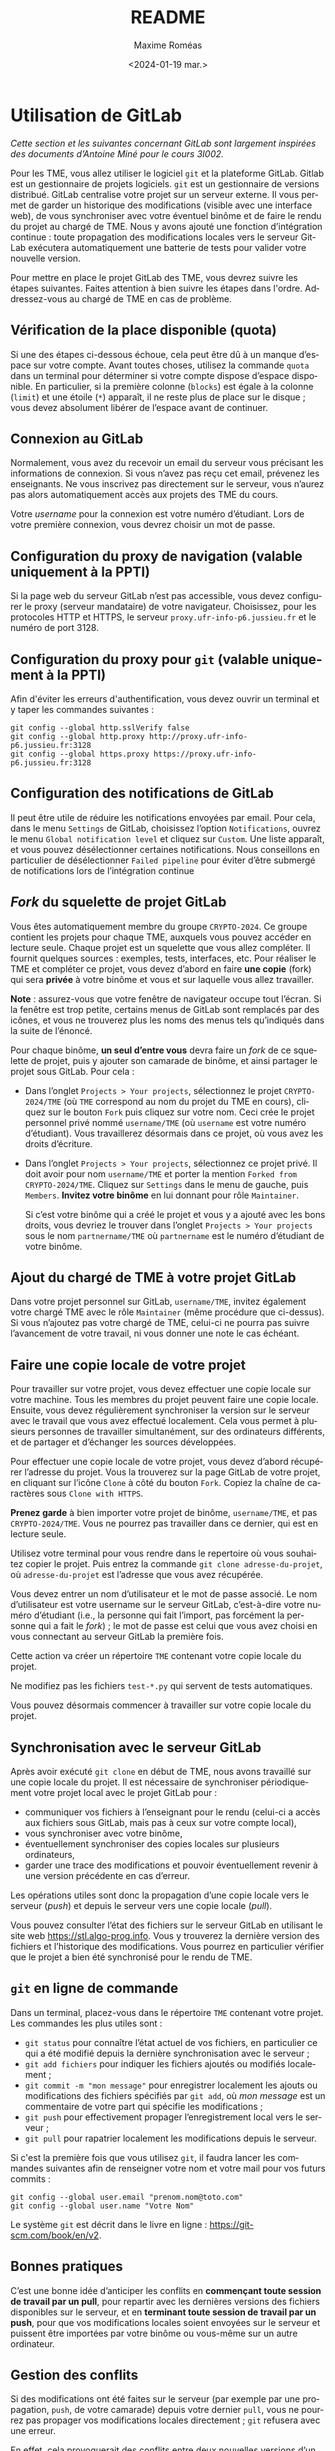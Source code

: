 #+title: README
#+date: <2024-01-19 mar.>
#+author: Maxime Roméas
#+language: fr
#+select_tags: export
#+exclude_tags: noexport
#+creator: Emacs 26.3 (Org mode 9.4)

* Utilisation de GitLab

  /Cette section et les suivantes concernant GitLab sont largement inspirées des documents d’Antoine Miné pour le cours 3I002./

  Pour les TME, vous allez utiliser le logiciel =git= et la plateforme GitLab. Gitlab est un gestionnaire de projets logiciels. =git= est un gestionnaire de versions distribué. GitLab centralise votre projet sur un serveur externe. Il vous permet de garder un historique des modifications (visible avec une interface web), de vous synchroniser avec votre éventuel binôme et de faire le rendu du projet au chargé de TME. Nous y avons ajouté une fonction d’intégration continue : toute propagation des modifications locales vers le serveur GitLab exécutera automatiquement une batterie de tests pour valider votre nouvelle version.

  Pour mettre en place le projet GitLab des TME, vous devrez suivre les étapes suivantes. Faites attention à bien suivre les étapes dans l'ordre. Addressez-vous au chargé de TME en cas de problème.

  
** Vérification de la place disponible (quota)

   Si une des étapes ci-dessous échoue, cela peut être dû à un manque d’espace sur votre compte. Avant toutes choses, utilisez la commande =quota= dans un terminal pour déterminer si votre compte dispose d’espace disponible. En particulier, si la première colonne (=blocks=) est égale à la colonne (=limit=) et une étoile (=*=) apparaît, il ne reste plus de place sur le disque ; vous devez absolument libérer de l’espace avant de continuer.

** Connexion au GitLab

   Normalement, vous avez du recevoir un email du serveur vous précisant les informations de connexion. Si vous n’avez pas reçu cet email, prévenez les enseignants. Ne vous inscrivez pas directement sur le serveur, vous n’aurez pas alors automatiquement accès aux projets des TME du cours.

   Votre /username/ pour la connexion est votre numéro d’étudiant. Lors de votre première connexion, vous devrez choisir un mot de passe.

** Configuration du proxy de navigation (valable uniquement à la PPTI)

   Si la page web du serveur GitLab n’est pas accessible, vous devez configurer le proxy (serveur mandataire) de votre navigateur. Choisissez, pour les protocoles HTTP et HTTPS, le serveur =proxy.ufr-info-p6.jussieu.fr= et le numéro de port 3128.

** Configuration du proxy pour =git= (valable uniquement à la PPTI)

   Afin d'éviter les erreurs d'authentification, vous devez ouvrir un terminal et y taper les commandes suivantes :

   #+begin_src shell
     git config --global http.sslVerify false
     git config --global http.proxy http://proxy.ufr-info-p6.jussieu.fr:3128
     git config --global https.proxy https://proxy.ufr-info-p6.jussieu.fr:3128
   #+end_src
   
   
** Configuration des notifications de GitLab

   Il peut être utile de réduire les notifications envoyées par email. Pour cela, dans le menu =Settings= de GitLab, choisissez l’option =Notifications=, ouvrez le menu =Global notification level= et cliquez sur =Custom=. Une liste apparaît, et vous pouvez désélectionner certaines notifications. Nous conseillons en particulier de désélectionner =Failed pipeline= pour éviter d’être submergé de notifications lors de l’intégration continue

   
** /Fork/ du squelette de projet GitLab

   Vous êtes automatiquement membre du groupe =CRYPTO-2024=. Ce groupe contient les projets pour chaque TME, auxquels vous pouvez accéder en lecture seule. Chaque projet est un squelette que vous allez compléter. Il fournit quelques sources : exemples, tests, interfaces, etc. Pour réaliser le TME et compléter ce projet, vous devez d’abord en faire *une copie* (fork) qui sera *privée* à votre binôme et vous et sur laquelle vous allez travailler.
   
*Note* : assurez-vous que votre fenêtre de navigateur occupe tout l’écran. Si la fenêtre est trop petite, certains menus de GitLab sont remplacés par des icônes, et vous ne trouverez plus les noms des menus tels qu’indiqués dans la suite de l’énoncé.

Pour chaque binôme, *un seul d’entre vous* devra faire un /fork/ de ce squelette de projet, puis y ajouter son camarade de binôme, et ainsi partager le projet sous GitLab. Pour cela :

  - Dans l’onglet =Projects > Your projects=, sélectionnez le projet =CRYPTO-2024/TME= (où =TME= correspond au nom du projet du TME en cours), cliquez sur le bouton =Fork= puis cliquez sur votre nom. Ceci crée le projet personnel privé nommé =username/TME= (où =username= est votre numéro d’étudiant). Vous travaillerez désormais dans ce projet, où vous avez les droits d’écriture.
  - Dans l’onglet =Projects > Your projects=, sélectionnez ce projet privé. Il doit avoir pour nom =username/TME= et porter la mention =Forked from CRYPTO-2024/TME=. Cliquez sur =Settings= dans le menu de gauche, puis =Members=. *Invitez votre binôme* en lui donnant pour rôle =Maintainer=.

    Si c’est votre binôme qui a créé le projet et vous y a ajouté avec les bons droits, vous devriez le trouver dans l’onglet =Projects > Your projects= sous le nom =partnername/TME= où =partnername= est le numéro d’étudiant de votre binôme.

** Ajout du chargé de TME à votre projet GitLab

   Dans votre projet personnel sur GitLab, =username/TME=, invitez également votre chargé TME avec le rôle =Maintainer= (même procédure que ci-dessus). Si vous n’ajoutez pas votre chargé de TME, celui-ci ne pourra pas suivre l’avancement de votre travail, ni vous donner une note le cas échéant.
   
** Faire une copie locale de votre projet

   Pour travailler sur votre projet, vous devez effectuer une copie locale sur votre machine. Tous les membres du projet peuvent faire une copie locale. Ensuite, vous devez régulièrement synchroniser la version sur le serveur avec le travail que vous avez effectué localement. Cela vous permet à plusieurs personnes de travailler simultanément, sur des ordinateurs différents, et de partager et d’échanger les sources développées.

   Pour effectuer une copie locale de votre projet, vous devez d’abord récupérer l’adresse du projet. Vous la trouverez sur la page GitLab de votre projet, en cliquant sur l’icône =Clone= à côté du bouton =Fork=. Copiez la chaîne de caractères sous =Clone with HTTPS=.

   *Prenez garde* à bien importer votre projet de binôme, =username/TME=, et pas =CRYPTO-2024/TME=. Vous ne pourrez pas travailler dans ce dernier, qui est en lecture seule.

   Utilisez votre terminal pour vous rendre dans le repertoire où vous souhaitez copier le projet. Puis entrez la commande =git clone adresse-du-projet=, où =adresse-du-projet= est l’adresse que vous avez récupérée.
   
Vous devez entrer un nom d’utilisateur et le mot de passe associé. Le nom d’utilisateur est votre username sur le serveur GitLab, c’est-à-dire votre numéro d’étudiant (i.e., la personne qui fait l’import, pas forcément la personne qui a fait le /fork/) ; le mot de passe est celui que vous avez choisi en vous connectant au serveur GitLab la première fois.

Cette action va créer un répertoire =TME= contenant votre copie locale du projet.

Ne modifiez pas les fichiers =test-*.py= qui servent de tests automatiques.

Vous pouvez désormais commencer à travailler sur votre copie locale du projet.

** Synchronisation avec le serveur GitLab

   Après avoir exécuté =git clone= en début de TME, nous avons travaillé sur une copie locale du projet. Il est nécessaire de synchroniser périodiquement votre projet local avec le projet GitLab pour :
   
   - communiquer vos fichiers à l’enseignant pour le rendu (celui-ci a accès aux fichiers sous GitLab, mais pas à ceux sur votre compte local),
   - vous synchroniser avec votre binôme,
   - éventuellement synchroniser des copies locales sur plusieurs ordinateurs,
   - garder une trace des modifications et pouvoir éventuellement revenir à une version précédente en cas d’erreur.

   Les opérations utiles sont donc la propagation d’une copie locale vers le serveur (/push/) et depuis le serveur vers une copie locale (/pull/).

Vous pouvez consulter l’état des fichiers sur le serveur GitLab en utilisant le site web [[https://stl.algo-prog.info]]. Vous y trouverez la dernière version des fichiers et l’historique des modifications. Vous pourrez en particulier vérifier que le projet a bien été synchronisé pour le rendu de TME.

** =git= en ligne de commande

   Dans un terminal, placez-vous dans le répertoire =TME= contenant votre projet. Les commandes les plus utiles sont :
   - =git status= pour connaître l’état actuel de vos fichiers, en particulier ce qui a été modifié depuis la dernière synchronisation avec le serveur ;
   - =git add fichiers= pour indiquer les fichiers ajoutés ou modifiés localement ;
   - =git commit -m "mon message"= pour enregistrer localement les ajouts ou modifications des fichiers spécifiés par =git add=, où /mon message/ est un commentaire de votre part qui spécifie les modifications ;
   - =git push= pour effectivement propager l’enregistrement local vers le serveur ;
   - =git pull= pour rapatrier localement les modifications depuis le serveur.

   Si c'est la première fois que vous utilisez =git=, il faudra lancer les commandes suivantes afin de renseigner votre nom et votre mail pour vos futurs commits :
   #+begin_src shell
          git config --global user.email "prenom.nom@toto.com"
          git config --global user.name "Votre Nom"
   #+end_src

   Le système =git= est décrit dans le livre en ligne : [[https://git-scm.com/book/en/v2]].

** Bonnes pratiques

   C’est une bonne idée d’anticiper les conflits en *commençant toute session de travail par un pull*, pour repartir avec les dernières versions des fichiers disponibles sur le serveur, et en *terminant toute session de travail par un push*, pour que vos modifications locales soient envoyées sur le serveur et puissent être importées par votre binôme ou vous-même sur un autre ordinateur.

** Gestion des conflits

   Si des modifications ont été faites sur le serveur (par exemple par une propagation, =push=, de votre camarade) depuis votre dernier =pull=, vous ne pourrez pas propager vos modifications locales directement ; =git= refusera avec une erreur.

   En effet, cela provoquerait des conflits entre deux nouvelles versions d’un fichier. =git= vous force à résoudre les conflits localement, avant de propager vos fichiers corrigés vers le serveur :

   — Faites d’abord un =pull=.
   — =git= s’efforce de fusionner les modifications locales avec celles présentes sur le serveur, mais il a pu faire des erreurs ; vous devez examiner chaque fichier et corriger à la main les problèmes causés par la fusion. Les zones non fusionnées sont identifiées par des balises =<<<<<<=, =------= et =>>>>>>= dans votre source Python. =git= vous indique de cette manière les deux versions disponibles (version locale et dernière version disponible sur le serveur). Il s’agit souvent de choisir une de deux versions, en supprimant les lignes redondantes et les balises.
   — Après suppression de tous les conflits, vous devez faire un =commit= avec les fichiers concernés.
   — Vous pouvez enfin faire un =push=.

** Tests et intégration continue sous GitLab

   L’intégration continue est une pratique de développement logiciel consistant à s’assurer que, à chaque instant, le dépôt est correct et passe tous les tests. Le serveur GitLab est configuré pour l’intégration continue : *après chaque propagation de votre copie locale vers le serveur (push), des tests sont exécutés automatiquement.*

   Vous pouvez consulter le résultat des tests sur le serveur GitLab https://stl.algo-prog.info en cliquant sur votre projet, puis dans le menu à gauche sur =CI / CD > pipelines=. Les tests de la dernière version apparaissent en haut. Un icône « V » vert ou une croix rouge indique l’état du test (un croissant ou un symbole pause indique que le test est en cours ou en attente, il faut donc patienter). Cliquer sur l’icône dans la colonne =Status= permet de voir l’ensemble des classes de test. Cliquer sur un nom de test vous donne un rapport complet de test, indiquant en particulier quelles méthodes de test ont échoué, et avec quelles erreurs.

   Le chargé de TME a accès aux rapports de tests sur le serveur GitLab, ce qui lui permet d’évaluer votre rendu de TME.

   Le serveur est configuré pour exécuter tous les tests du TME. *Tant que vous n’avez pas programmé toutes les fonctions demandées, de nombreux tests vont échouer. Vous ignorerez donc au départ les tests liés aux questions que vous n’avez pas encore traitées.*

   Vous pouvez effectuer les tests au niveau local, avant de propager votre version du projet. Pour lancer les tests localement il suffit d’utiliser la commande =./test-all.sh=. Vous pouvez également executer chaque test séparément avec la commande =python test-N-*.py= où $N$ est le numéro du test que vous souhaitez effectuer.

   *Nous vous recommandons d’effectuer les tests au niveau local avant de propager votre version du projet, afin de vous assurer qu’il ne reste pas d’erreurs.*

** Rendu du TME

   Compte tenu des conditions particulières d'enseignement ce semestre, nous vous demandons de rendre régulièrement votre travail afin que vos enseignants puissent suivre votre avancement. De plus, un des TME sera noté et comptera dans le contrôle continu, il sera impératif de soumettre votre travail afin que vous puissiez être évalués.

   Chaque semaine, il est obligatoire de rendre le TME à votre chargé de TME en fin de la séance. Si vous le souhaitez, vous pouvez aussi rendre *une seconde version améliorée avant le début du TME suivant.*

   Le rendu se fait en propageant vos modifications vers le serveur GitLab, comme indiqué plus haut, et, idéalement, en y associant un /tag/ pour que vous et vos enseignants puissiez mieux vous y retrouver. Pour cela :
   — Connectez-vous sur la page de votre projet sous https://stl.algo-prog.info.
   — Assurez-vous que votre chargé de TME est membre de votre projet, avec le rôle =Maintainer=.
   — Vérifiez que toutes les classes demandées sont bien présentes sous GitLab et bien synchronisées avec le projet local.
   — Vérifiez également que les tests unitaires du TME lancés par l’intégration continue sur le serveur GitLab se sont exécutés correctement.
   — Dans le menu de gauche, sélectionnez =Repository > Tags= et cliquez sur =New Tag=.
   — Donnez un nom à votre /tag/ : « rendu-fin-seance1 » ou « rendu-apres-seance1 », selon qu’il s’agit d’un rendu partiel en fin de la séance 1 ou bien d’un rendu du TME plus tard dans la semaine.
   — Cliquez sur =Create tag=.
   — En cas d’erreur, il est toujours possible de créer un nouveau tag. Pensez à donner un nom explicite.

   *Il est fortement recommandé de créer un tag pour chaque rendu, et de réaliser au moins un rendu par séance.*

** Mettre à jour sa version du TME

   Si un ou plusieurs fichiers du TME venaient à être modifiés (par exemple à cause de bugs dans le code ou les tests, ...) vous pourrez mettre à jour votre projet de TME sans perdre votre travail en effectuant les commandes suivantes.

   Pour la première commande, qui suit, il n'est utile de la lancer qu'une seule fois. Vous n'aurez donc pas à la refaire à chaque modification du sujet de TME.

   #+begin_src shell
     # Seulement la première fois
     git remote add upstream https://stl.algo-prog.info/crypto-2024/tme1-chiffrement_mono
   #+end_src

   Pour les suivantes, elles devront être effectuées à chaque modification du sujet de TME.

   #+begin_src shell
     # À chaque modification
     git fetch upstream
     git merge upstream/master -m "Merge upstream"
   #+end_src
